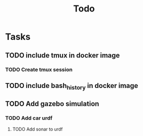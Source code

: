 #+title: Todo

* Tasks
** TODO include tmux in docker image
*** TODO Create tmux session
** TODO include bash_history in docker image
** TODO Add gazebo simulation
*** TODO Add car urdf
**** TODO Add sonar to urdf
